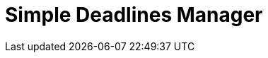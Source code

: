 = Simple Deadlines Manager
:page-needs-improvement: content
:page-needs-content: This page is a placeholder. Add meaningful content.
